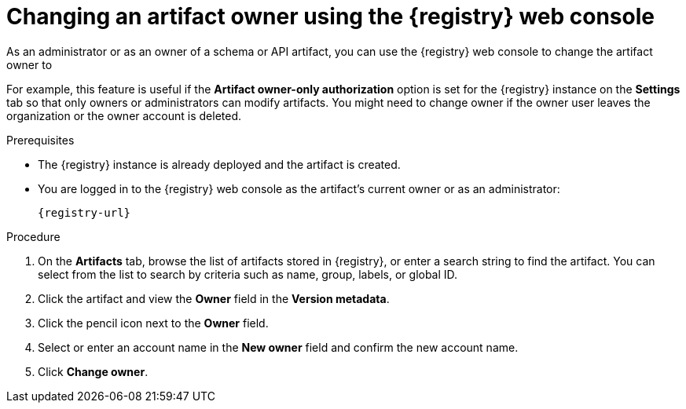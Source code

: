 // Metadata created by nebel
// ParentAssemblies: assemblies/getting-started/as_managing-registry-artifacts.adoc

[id="changing-artifact-owner-using-console_{context}"]
= Changing an artifact owner using the {registry} web console

[role="_abstract"]
As an administrator or as an owner of a schema or API artifact, you can use the {registry} web console to change the artifact owner to 
ifdef::apicurio-registry,rh-service-registry[]
another user account.
endif::[] 
ifdef::rh-openshift-sr[]
another user account or service account.
endif::[] 

For example, this feature is useful if the *Artifact owner-only authorization* option is set for the {registry} instance on the *Settings* tab so that only owners or administrators can modify artifacts. You might need to change owner if the owner user leaves the organization or the owner account is deleted. 

ifdef::apicurio-registry,rh-service-registry[]
NOTE: The artifact *Owner* field and the *Artifact owner-only authorization* setting are only displayed in the web console if authentication was already enabled when the {registry} instance was deployed. For more details, see 
endif::[] 
ifdef::apicurio-registry[]
xref:../getting-started/assembly-configuring-the-registry.adoc[].
endif::[] 
ifdef::rh-service-registry[]
link:{LinkServiceRegistryInstall}[{NameServiceRegistryInstall}].
endif::[] 

.Prerequisites

* The {registry} instance is already deployed and the artifact is created. 
* You are logged in to the {registry} web console as the artifact's current owner or as an administrator:
+
`{registry-url}`

.Procedure


ifdef::rh-openshift-sr[]
. In the {registry} web console, click the existing {registry} instance. 
endif::[]
. On the *Artifacts* tab, browse the list of artifacts stored in {registry}, or enter a search string to find the artifact. You can select from the list to search by criteria such as name, group, labels, or global ID.  

. Click the artifact and view the *Owner* field in the *Version metadata*.

. Click the pencil icon next to the *Owner* field. 

. Select or enter an account name in the *New owner* field and confirm the new account name. 

. Click *Change owner*.


[role="_additional-resources"]
.Additional resources
ifdef::apicurio-registry[]
* xref:../getting-started/assembly-configuring-the-registry.adoc[]
endif::[] 
ifdef::rh-service-registry[]
* link:{LinkServiceRegistryInstall}[{NameServiceRegistryInstall}]
endif::[] 
ifdef::rh-openshift-sr[]
* link:{base-url}{access-mgmt-url-registry}[Managing account access in {product-long-registry}] 
endif::[]  
